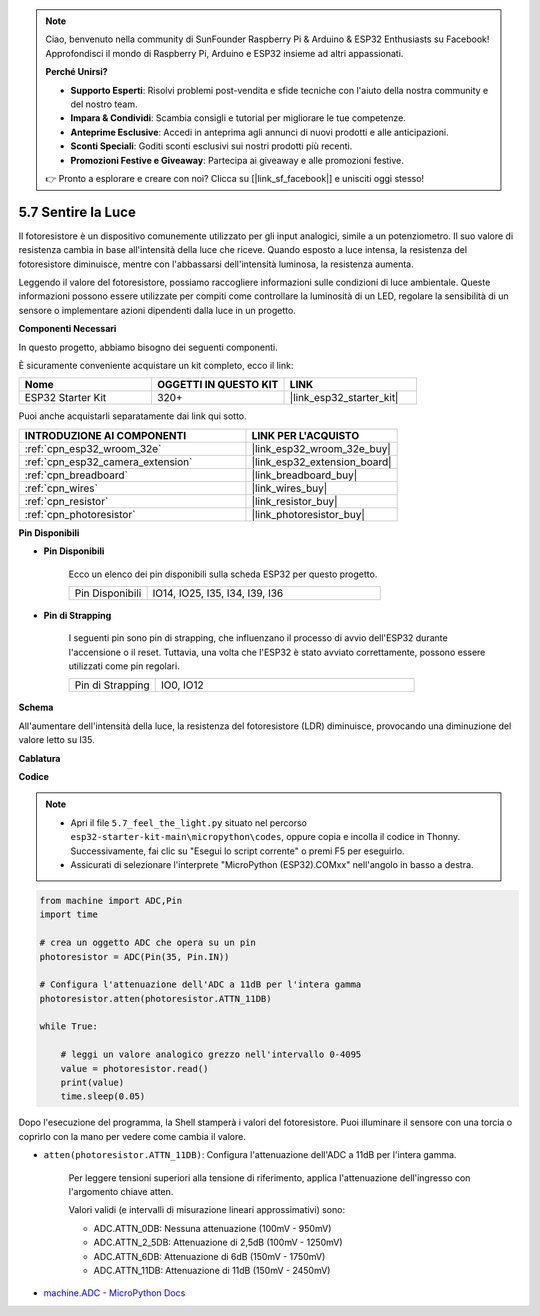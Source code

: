 .. note::

    Ciao, benvenuto nella community di SunFounder Raspberry Pi & Arduino & ESP32 Enthusiasts su Facebook! Approfondisci il mondo di Raspberry Pi, Arduino e ESP32 insieme ad altri appassionati.

    **Perché Unirsi?**

    - **Supporto Esperti**: Risolvi problemi post-vendita e sfide tecniche con l'aiuto della nostra community e del nostro team.
    - **Impara & Condividi**: Scambia consigli e tutorial per migliorare le tue competenze.
    - **Anteprime Esclusive**: Accedi in anteprima agli annunci di nuovi prodotti e alle anticipazioni.
    - **Sconti Speciali**: Goditi sconti esclusivi sui nostri prodotti più recenti.
    - **Promozioni Festive e Giveaway**: Partecipa ai giveaway e alle promozioni festive.

    👉 Pronto a esplorare e creare con noi? Clicca su [|link_sf_facebook|] e unisciti oggi stesso!

.. _py_photoresistor:

5.7 Sentire la Luce
=============================

Il fotoresistore è un dispositivo comunemente utilizzato per gli input analogici, simile a un potenziometro. Il suo valore di resistenza cambia in base all'intensità della luce che riceve. Quando esposto a luce intensa, la resistenza del fotoresistore diminuisce, mentre con l'abbassarsi dell'intensità luminosa, la resistenza aumenta.

Leggendo il valore del fotoresistore, possiamo raccogliere informazioni sulle condizioni di luce ambientale. Queste informazioni possono essere utilizzate per compiti come controllare la luminosità di un LED, regolare la sensibilità di un sensore o implementare azioni dipendenti dalla luce in un progetto.

**Componenti Necessari**

In questo progetto, abbiamo bisogno dei seguenti componenti.

È sicuramente conveniente acquistare un kit completo, ecco il link:

.. list-table::
    :widths: 20 20 20
    :header-rows: 1

    *   - Nome	
        - OGGETTI IN QUESTO KIT
        - LINK
    *   - ESP32 Starter Kit
        - 320+
        - |link_esp32_starter_kit|

Puoi anche acquistarli separatamente dai link qui sotto.

.. list-table::
    :widths: 30 20
    :header-rows: 1

    *   - INTRODUZIONE AI COMPONENTI
        - LINK PER L'ACQUISTO

    *   - :ref:`cpn_esp32_wroom_32e`
        - |link_esp32_wroom_32e_buy|
    *   - :ref:`cpn_esp32_camera_extension`
        - |link_esp32_extension_board|
    *   - :ref:`cpn_breadboard`
        - |link_breadboard_buy|
    *   - :ref:`cpn_wires`
        - |link_wires_buy|
    *   - :ref:`cpn_resistor`
        - |link_resistor_buy|
    *   - :ref:`cpn_photoresistor`
        - |link_photoresistor_buy|

**Pin Disponibili**

* **Pin Disponibili**

    Ecco un elenco dei pin disponibili sulla scheda ESP32 per questo progetto.

    .. list-table::
        :widths: 5 15

        *   - Pin Disponibili
            - IO14, IO25, I35, I34, I39, I36


* **Pin di Strapping**

    I seguenti pin sono pin di strapping, che influenzano il processo di avvio dell'ESP32 durante l'accensione o il reset. Tuttavia, una volta che l'ESP32 è stato avviato correttamente, possono essere utilizzati come pin regolari.

    .. list-table::
        :widths: 5 15

        *   - Pin di Strapping
            - IO0, IO12

**Schema**

.. image:: ../../img/circuit/circuit_5.7_photoresistor.png

All'aumentare dell'intensità della luce, la resistenza del fotoresistore (LDR) diminuisce, provocando una diminuzione del valore letto su I35.

**Cablatura**

.. image:: ../../img/wiring/5.7_photoresistor_bb.png

**Codice**

.. note::

    * Apri il file ``5.7_feel_the_light.py`` situato nel percorso ``esp32-starter-kit-main\micropython\codes``, oppure copia e incolla il codice in Thonny. Successivamente, fai clic su "Esegui lo script corrente" o premi F5 per eseguirlo.
    * Assicurati di selezionare l'interprete "MicroPython (ESP32).COMxx" nell'angolo in basso a destra.

.. code-block:: python

    from machine import ADC,Pin
    import time

    # crea un oggetto ADC che opera su un pin
    photoresistor = ADC(Pin(35, Pin.IN))

    # Configura l'attenuazione dell'ADC a 11dB per l'intera gamma     
    photoresistor.atten(photoresistor.ATTN_11DB)

    while True:

        # leggi un valore analogico grezzo nell'intervallo 0-4095
        value = photoresistor.read()  
        print(value)
        time.sleep(0.05)

Dopo l'esecuzione del programma, la Shell stamperà i valori del fotoresistore. Puoi illuminare il sensore con una torcia o coprirlo con la mano per vedere come cambia il valore.

* ``atten(photoresistor.ATTN_11DB)``: Configura l'attenuazione dell'ADC a 11dB per l'intera gamma.

    Per leggere tensioni superiori alla tensione di riferimento, applica l'attenuazione dell'ingresso con l'argomento chiave atten.

    Valori validi (e intervalli di misurazione lineari approssimativi) sono:

    * ADC.ATTN_0DB: Nessuna attenuazione (100mV - 950mV)
    * ADC.ATTN_2_5DB: Attenuazione di 2,5dB (100mV - 1250mV)
    * ADC.ATTN_6DB: Attenuazione di 6dB (150mV - 1750mV)
    * ADC.ATTN_11DB: Attenuazione di 11dB (150mV - 2450mV)

* `machine.ADC - MicroPython Docs <https://docs.micropython.org/en/latest/esp32/quickref.html#adc-analog-to-digital-conversion>`_


